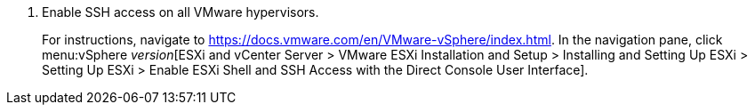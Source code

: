 // Module included in the following assemblies:
// proc_Configuring_conversion_hosts_for_transformation.adoc
[id="Configuring_ssh_connection_for_{context}"]

ifdef::rhv[]
= Configuring the SSH connection to the VMware hypervisors for Red Hat Virtualization
endif::rhv[]
ifdef::osp[]
= Configuring the SSH connection to the VMware hypervisors for OpenStack Platform
endif::osp[]

. Enable SSH access on all VMware hypervisors.
+
For instructions, navigate to link:https://docs.vmware.com/en/VMware-vSphere/index.html[]. In the navigation pane, click menu:vSphere _version_[ESXi and vCenter Server > VMware ESXi Installation and Setup > Installing and Setting Up ESXi > Setting Up ESXi > Enable ESXi Shell and SSH Access with the Direct Console User Interface].

ifdef::rhv[]
. On the Manager machine, copy the public SSH key corresponding to the private SSH key in the `secure_vars.yml` file to each VMware hypervisor:
+
[options="nowrap" subs="+quotes,verbatim"]
----
# ssh root@_esx1.example.com_ sh -c \
    "cat >> /etc/ssh/keys-root/authorized_keys" < /var/lib/vdsm/.ssh/id_rsa.pub
----

. On the Manager machine, enter this command:
+
[options="nowrap" subs="+quotes,verbatim"]
----
# sudo -u vdsm ssh-agent
----
+
The command returns output:
+
[options="nowrap" subs="+quotes,verbatim"]
----
SSH_AUTH_SOCK=_socket_domain_; export SSH_AUTH_SOCK; <1>
SSH_AGENT_PID=139150; export SSH_AGENT_PID;
echo Agent pid 139150;
----
<1> The `socket_domain` has the following format: +/tmp/ssh-_socket_number_/agent._pid_+.

. Enter the following commands with the correct parameters:
+
[options="nowrap" subs="+quotes,verbatim"]
----
# sudo -u vdsm SSH_AUTH_SOCK=_socket_domain_ ssh-add
# sudo -u vdsm \
    SSH_AUTH_SOCK=_socket_domain_ ssh root@_esx1.example.com_
----
+
You are ready to authenticate the conversion hosts in CloudForms.

endif::rhv[]
ifdef::osp[]
. On each OpenStack Platform conversion host, copy the public SSH key corresponding to the private SSH key in the `secure_vars.yml` file to each VMware hypervisor:
+
[options="nowrap" subs="+quotes,verbatim"]
----
# ssh root@_esx1.example.com_ sh -c \
    "cat >> /etc/ssh/keys-root/authorized_keys" < /root/.ssh/id_rsa.pub
----

. On each OpenStack Platform conversion host, connect to each VMware hypervisor as `cloud-user` to validate the SSH connection.
+
You are ready to xref:Creating_an_infrastructure_mapping[create an infrastructure mapping]. Optionally, you can xref:Verifying_conversion_hosts[verify the conversion hosts] in a browser.
endif::osp[]

